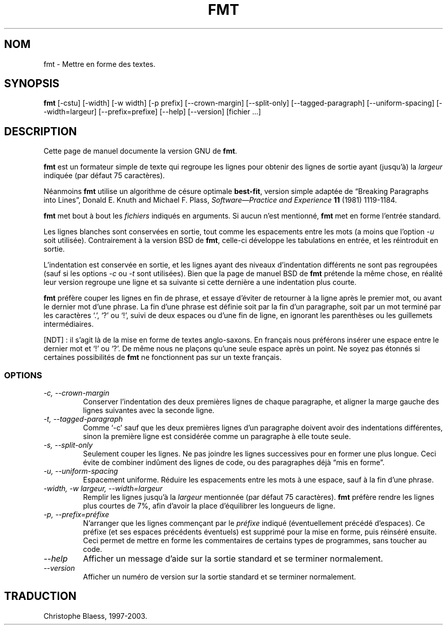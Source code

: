 .\" Traduction 10/01/1997 par Christophe Blaess (ccb@club-internet.fr)
.\"
.\" MàJ 30/07/2003 coreutils-4.5.3
.TH FMT 1 "30 juillet 2003" coreutils "Manuel de l utilisateur Linux"
.SH NOM
fmt \- Mettre en forme des textes.
.SH SYNOPSIS
.B fmt
[\-cstu] 
[\-width] 
[\-w width] 
[\-p prefix]
[\-\-crown-margin]
[\-\-split-only]
[\-\-tagged-paragraph]
[\-\-uniform-spacing]
[\-\-width=largeur]
[\-\-prefix=prefixe]
[\-\-help]
[\-\-version]
[fichier ...]
.SH DESCRIPTION
Cette page de manuel documente la version GNU de
.BR fmt .

.B fmt
est un formateur simple de texte qui regroupe les lignes pour
obtenir des lignes de sortie ayant (jusqu'à) la
.I largeur
indiquée (par défaut 75 caractères).

Néanmoins
.B fmt
utilise un algorithme de césure optimale
.BR best-fit ,
version simple adaptée de
\*(lqBreaking Paragraphs into Lines\*(rq,
Donald E. Knuth and Michael F. Plass,
.I "Software\(emPractice and Experience"
.B 11
(1981) 1119\-1184.
.LP
.B fmt
met bout à bout les
.IR fichiers
indiqués en arguments. Si aucun n'est mentionné,
.B fmt
met en forme l'entrée standard.
.LP
Les lignes blanches sont conservées en sortie, tout comme les espacements
entre les mots
(a moins que l'option
.I \-u
soit utilisée).
Contrairement à la version BSD de
.BR fmt ,
celle-ci développe les tabulations en entrée, et les réintroduit en sortie.
.LP
L'indentation est conservée en sortie, et les lignes ayant des niveaux
d'indentation différents ne sont pas regroupées (sauf si les options
.I \-c
ou
.I \-t
sont utilisées).
Bien que la page de manuel BSD de
.B fmt
prétende la même chose, en réalité leur version regroupe une ligne et
sa suivante si cette dernière a une indentation plus courte.
.LP
.B fmt 
préfère couper les lignes en fin de phrase, et essaye d'éviter de retourner
à la ligne après le premier mot, ou avant le dernier mot d'une phrase.
La fin d'une phrase est définie soit par la fin d'un paragraphe, soit
par un mot terminé par les caractères `.', `?' ou `!', suivi de deux
espaces ou d'une fin de ligne, en ignorant les parenthèses ou les
guillemets intermédiaires. 

[NDT] : il s'agit là de la mise en forme de
textes anglo-saxons. En français nous préférons insérer une espace entre le dernier mot et
`!' ou `?'. De même nous ne plaçons qu'une
seule espace après un point. Ne soyez pas étonnés si certaines possibilités
de \fBfmt\fP ne fonctionnent pas sur un texte français.

.SS OPTIONS
.TP
.I "-c, --crown-margin"
Conserver l'indentation des deux premières lignes de chaque paragraphe,
et aligner la marge gauche des lignes suivantes avec la seconde ligne.
.TP
.I "-t, --tagged-paragraph"
Comme `\-c' sauf que les deux premières lignes d'un paragraphe doivent
avoir des indentations différentes, sinon la première ligne est considérée
comme un paragraphe à elle toute seule.
.TP
.I "-s, --split-only"
Seulement couper les lignes. Ne pas joindre les lignes successives
pour en former une plus longue. Ceci évite de combiner indûment
des lignes de code, ou des paragraphes déjà \*(lqmis en forme\*(rq.
.TP
.I "-u, --uniform-spacing"
Espacement uniforme.
Réduire les espacements entre les mots à une espace, sauf à la fin d'une
phrase. 
.TP
.I "-width, -w largeur, --width=largeur"
Remplir les lignes jusqu'à la
.I largeur
mentionnée (par défaut 75 caractères).
.B fmt 
préfère rendre les lignes plus courtes de 7%, afin d'avoir la place
d'équilibrer les longueurs de ligne.
.TP
.I "-p, --prefix=préfixe"
N'arranger que les lignes commençant par le \fIpréfixe\fP indiqué
(éventuellement précédé d'espaces). Ce préfixe (et ses espaces précédents
éventuels) est supprimé pour la mise en forme, puis réinséré ensuite.
Ceci permet de mettre en forme les commentaires de certains types de
programmes, sans toucher au code.
.TP
.I "\-\-help"
Afficher un message d'aide sur la sortie standard et se terminer normalement.
.TP
.I "\-\-version"
Afficher un numéro de version sur la sortie standard et se terminer
normalement.

.SH TRADUCTION
Christophe Blaess, 1997-2003.
